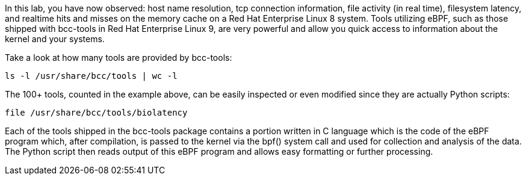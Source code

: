 In this lab, you have now observed: host name resolution, tcp connection
information, file activity (in real time), filesystem latency, and
realtime hits and misses on the memory cache on a Red Hat Enterprise
Linux 8 system. Tools utilizing eBPF, such as those shipped with
bcc-tools in Red Hat Enterprise Linux 9, are very powerful and allow you
quick access to information about the kernel and your systems.

Take a look at how many tools are provided by bcc-tools:

[source,bash,run]
----
ls -l /usr/share/bcc/tools | wc -l
----

The 100+ tools, counted in the example above, can be easily inspected or
even modified since they are actually Python scripts:

[source,bash,run]
----
file /usr/share/bcc/tools/biolatency
----

Each of the tools shipped in the bcc-tools package contains a portion
written in C language which is the code of the eBPF program which, after
compilation, is passed to the kernel via the bpf() system call and used
for collection and analysis of the data. The Python script then reads
output of this eBPF program and allows easy formatting or further
processing.
